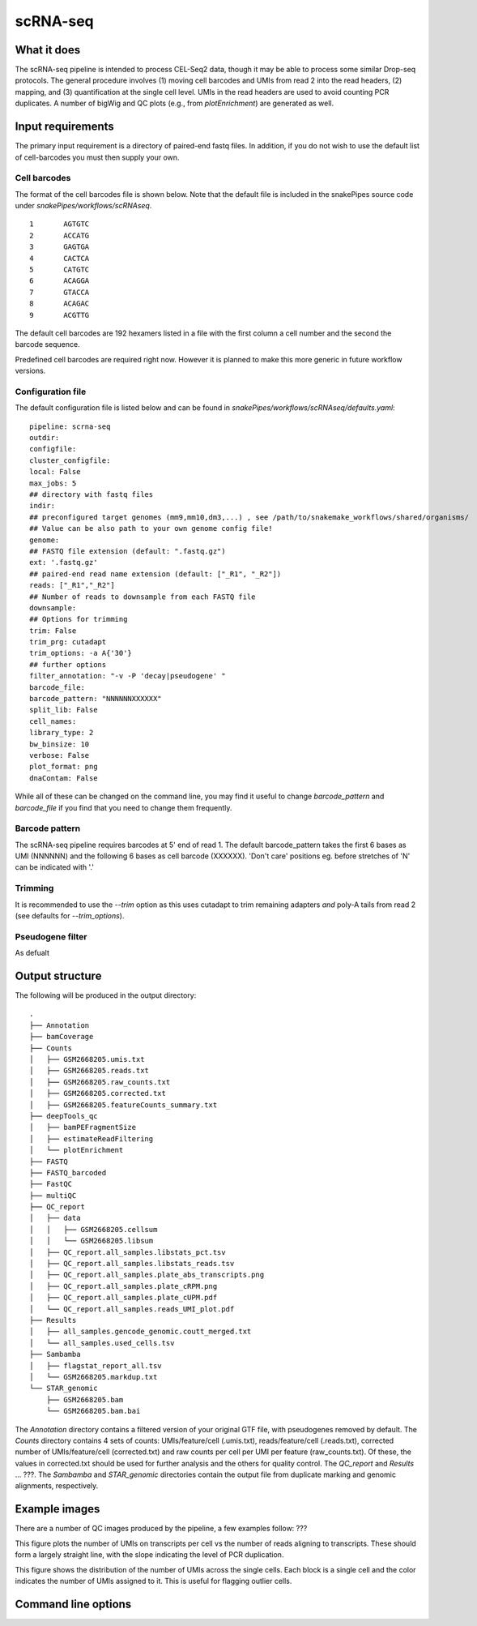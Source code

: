 .. _scRNA-seq:

scRNA-seq
=========

What it does
------------

The scRNA-seq pipeline is intended to process CEL-Seq2 data, though it may be able to process some similar Drop-seq protocols. The general procedure involves (1) moving cell barcodes and UMIs from read 2 into the read headers, (2) mapping, and (3) quantification at the single cell level. UMIs in the read headers are used to avoid counting PCR duplicates. A number of bigWig and QC plots (e.g., from `plotEnrichment`) are generated as well.

Input requirements
------------------

The primary input requirement is a directory of paired-end fastq files. In addition, if you do not wish to use the default list of cell-barcodes you must then supply your own.

Cell barcodes
~~~~~~~~~~~~~

The format of the cell barcodes file is shown below. Note that the default file is included in the snakePipes source code under `snakePipes/workflows/scRNAseq`.

::

    1       AGTGTC
    2       ACCATG
    3       GAGTGA
    4       CACTCA
    5       CATGTC
    6       ACAGGA
    7       GTACCA
    8       ACAGAC
    9       ACGTTG

The default cell barcodes are 192 hexamers listed in a file with the first column a cell number and the second the barcode sequence. 

Predefined cell barcodes are required right now. However it is planned to make this more generic in future workflow versions.

Configuration file
~~~~~~~~~~~~~~~~~~

The default configuration file is listed below and can be found in `snakePipes/workflows/scRNAseq/defaults.yaml`::

    pipeline: scrna-seq
    outdir:
    configfile:
    cluster_configfile:
    local: False
    max_jobs: 5
    ## directory with fastq files
    indir:
    ## preconfigured target genomes (mm9,mm10,dm3,...) , see /path/to/snakemake_workflows/shared/organisms/
    ## Value can be also path to your own genome config file!
    genome:
    ## FASTQ file extension (default: ".fastq.gz")
    ext: '.fastq.gz'
    ## paired-end read name extension (default: ["_R1", "_R2"])
    reads: ["_R1","_R2"]
    ## Number of reads to downsample from each FASTQ file
    downsample:
    ## Options for trimming
    trim: False
    trim_prg: cutadapt
    trim_options: -a A{'30'}
    ## further options
    filter_annotation: "-v -P 'decay|pseudogene' "
    barcode_file:
    barcode_pattern: "NNNNNNXXXXXX"
    split_lib: False
    cell_names:
    library_type: 2
    bw_binsize: 10
    verbose: False
    plot_format: png
    dnaContam: False

While all of these can be changed on the command line, you may find it useful to change `barcode_pattern` and `barcode_file` if you find that you need to change them frequently.

Barcode pattern
~~~~~~~~~~~~~~~

The scRNA-seq pipeline requires barcodes at 5' end of read 1. The default barcode_pattern takes the first 6 bases as UMI (NNNNNN) and the following 6 bases as cell barcode (XXXXXX).
'Don't care' positions eg. before stretches of 'N' can be indicated with '.'

Trimming
~~~~~~~~

It is recommended to use the `--trim` option as this uses cutadapt to trim remaining adapters *and* poly-A tails from read 2 (see defaults for `--trim_options`).       

Pseudogene filter
~~~~~~~~~~~~~~~~~

As defualt

Output structure
----------------

The following will be produced in the output directory::

    .
    ├── Annotation
    ├── bamCoverage
    ├── Counts
    │   ├── GSM2668205.umis.txt
    │   ├── GSM2668205.reads.txt
    │   ├── GSM2668205.raw_counts.txt
    │   ├── GSM2668205.corrected.txt
    │   ├── GSM2668205.featureCounts_summary.txt
    ├── deepTools_qc
    │   ├── bamPEFragmentSize
    │   ├── estimateReadFiltering
    │   └── plotEnrichment
    ├── FASTQ
    ├── FASTQ_barcoded
    ├── FastQC
    ├── multiQC
    ├── QC_report
    │   ├── data
    │   │   ├── GSM2668205.cellsum
    │   │   └── GSM2668205.libsum
    │   ├── QC_report.all_samples.libstats_pct.tsv
    │   ├── QC_report.all_samples.libstats_reads.tsv
    │   ├── QC_report.all_samples.plate_abs_transcripts.png
    │   ├── QC_report.all_samples.plate_cRPM.png
    │   ├── QC_report.all_samples.plate_cUPM.pdf
    │   └── QC_report.all_samples.reads_UMI_plot.pdf
    ├── Results
    │   ├── all_samples.gencode_genomic.coutt_merged.txt
    │   └── all_samples.used_cells.tsv
    ├── Sambamba
    │   ├── flagstat_report_all.tsv
    │   └── GSM2668205.markdup.txt
    └── STAR_genomic
        ├── GSM2668205.bam
        └── GSM2668205.bam.bai

The `Annotation` directory contains a filtered version of your original GTF file, with pseudogenes removed by default. The `Counts` directory contains 4 sets of counts: UMIs/feature/cell (.umis.txt), reads/feature/cell (.reads.txt), corrected number of UMIs/feature/cell (corrected.txt) and raw counts per cell per UMI per feature (raw_counts.txt). Of these, the values in corrected.txt should be used for further analysis and the others for quality control. The `QC_report` and `Results` ... ???. The `Sambamba` and `STAR_genomic` directories contain the output file from duplicate marking and genomic alignments, respectively.

Example images
--------------

There are a number of QC images produced by the pipeline, a few examples follow: ???

.. image:: ../images/scRNAseq_UMI_plot.png

This figure plots the number of UMIs on transcripts per cell vs the number of reads aligning to transcripts. These should form a largely straight line, with the slope indicating the level of PCR duplication.

.. image:: ../images/scRNAseq_plate_abs_transcript.png

This figure shows the distribution of the number of UMIs across the single cells. Each block is a single cell and the color indicates the number of UMIs assigned to it. This is useful for flagging outlier cells.

Command line options
--------------------

.. argparse::
    :func: parse_args
    :filename: ../snakePipes/workflows/scRNAseq/scRNAseq
    :prog: scRNAseq
    :nodefault:
